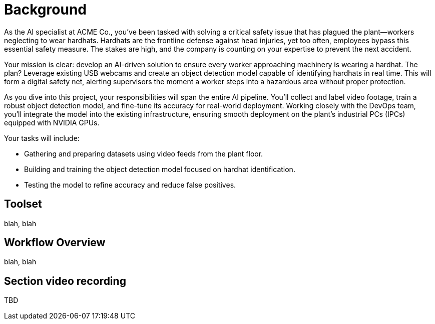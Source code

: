 = Background

As the AI specialist at ACME Co., you've been tasked with solving a critical safety issue that has plagued the plant—workers neglecting to wear hardhats. Hardhats are the frontline defense against head injuries, yet too often, employees bypass this essential safety measure. The stakes are high, and the company is counting on your expertise to prevent the next accident.

Your mission is clear: develop an AI-driven solution to ensure every worker approaching machinery is wearing a hardhat. The plan? Leverage existing USB webcams and create an object detection model capable of identifying hardhats in real time. This will form a digital safety net, alerting supervisors the moment a worker steps into a hazardous area without proper protection.

As you dive into this project, your responsibilities will span the entire AI pipeline. You'll collect and label video footage, train a robust object detection model, and fine-tune its accuracy for real-world deployment. Working closely with the DevOps team, you'll integrate the model into the existing infrastructure, ensuring smooth deployment on the plant's industrial PCs (IPCs) equipped with NVIDIA GPUs.

Your tasks will include:

* Gathering and preparing datasets using video feeds from the plant floor.

* Building and training the object detection model focused on hardhat identification.

* Testing the model to refine accuracy and reduce false positives.


== Toolset

blah, blah




== Workflow Overview

blah, blah



== Section video recording

TBD


